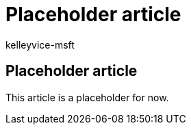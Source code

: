 = Placeholder article
:audience: ITPro
:author: kelleyvice-msft
:description: TBD.
:f1.keywords: ["NOCSH"]
:manager: scotv
:ms.author: kvice
:ms.collection: M365-subscription-management
:ms.custom: it-pro
:ms.date: 09/19/2019
:ms.localizationpriority: medium
:ms.service: microsoft-365-enterprise
:ms.topic: article

== Placeholder article

This article is a placeholder for now.
